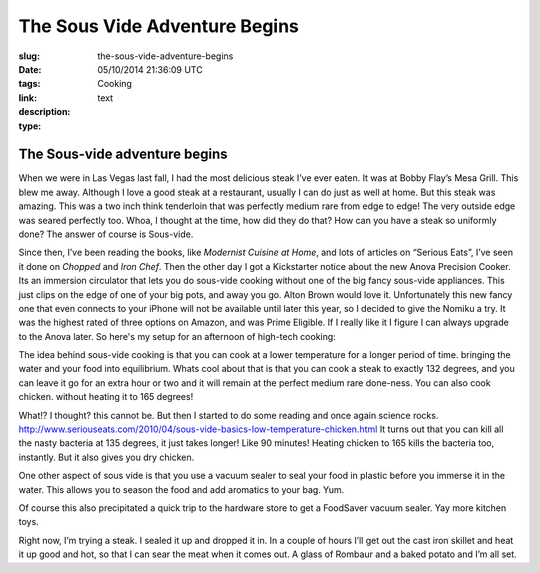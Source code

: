 The Sous Vide Adventure Begins
##############################

:slug: the-sous-vide-adventure-begins
:date: 05/10/2014 21:36:09 UTC
:tags: Cooking
:link:
:description:
:type: text


The Sous-vide adventure begins
------------------------------

When we were in Las Vegas last fall, I had the most delicious steak I’ve ever eaten. It was at Bobby Flay’s Mesa Grill.  This blew me away. Although I love a good steak at a restaurant, usually I can do just as well at home.  But this steak was amazing.  This was a two inch think tenderloin that was perfectly medium rare from edge to edge! The very outside edge was seared perfectly too.  Whoa, I thought at the time,  how did they do that?  How can you have a steak so uniformly done?  The answer of course is Sous-vide.

Since then, I’ve been reading the books, like *Modernist Cuisine at Home*, and lots of articles on “Serious Eats”, I’ve seen it done on *Chopped* and *Iron Chef*.  Then the other day I got a Kickstarter notice about the new Anova Precision Cooker.  Its an immersion circulator that lets you do sous-vide cooking without one of the big fancy sous-vide appliances.  This just clips on the edge of one of your big pots, and away you go.  Alton Brown would love it.   Unfortunately this new fancy one that even connects to your iPhone will not be available  until later this year, so I decided to give the Nomiku a try.  It was the highest rated of three options on Amazon, and was Prime Eligible.  If I really like it I figure I can always upgrade to the Anova later.  So here's my setup for an afternoon of high-tech cooking:

.. image:: /images/SousVideSetup.JPG


The idea behind sous-vide cooking is that you can cook at a lower temperature for a longer period of time.  bringing the water and your food into equilibrium.  Whats cool about that is that you can cook a steak to exactly 132 degrees, and you can leave it go for an extra hour or two and it will remain at the perfect medium rare done-ness.  You can also cook chicken. without heating it to 165 degrees!

What!?  I thought?  this cannot be.  But then I started to do some reading and once again science rocks.  http://www.seriouseats.com/2010/04/sous-vide-basics-low-temperature-chicken.html  It turns out that you can kill all the nasty bacteria at 135 degrees, it just takes longer!  Like 90 minutes!  Heating chicken to 165 kills the bacteria too, instantly.  But it also gives you dry chicken.

One other aspect of sous vide is that you use a vacuum sealer to seal your food in plastic before you immerse it in the water.  This allows you to season the food and add aromatics to your bag.  Yum.

Of course this also precipitated a quick trip to the hardware store to get a FoodSaver vacuum sealer.  Yay more kitchen toys.

Right now, I’m trying a steak.  I sealed it up and dropped it in.  In a couple of hours I’ll get out the cast iron skillet and heat it up good and hot, so that I can sear the meat when it comes out.  A glass of Rombaur and a baked potato and I’m all set.
